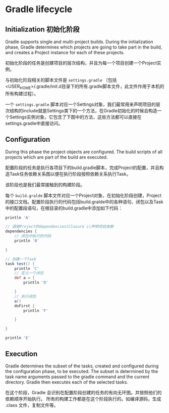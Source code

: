 * Gradle lifecycle

** Initialization 初始化阶段

Gradle supports single and multi-project builds. During the initialization phase, Gradle determines which projects are going to take part in the build, and creates a Project instance for each of these projects.

初始化阶段的任务是创建项目的层次结构，并且为每一个项目创建一个Project实例。

与初始化阶段相关的脚本文件是 ~settings.gradle~ （包括<USER_HOME>/.gradle/init.d目录下的所有.gradle脚本文件，此文件作用于本机的所有构建过程）。

一个 ~settings.gradle~ 脚本对应一个Settings对象，我们最常用来声明项目的层次结构的include就是Settings类下的一个方法，在Gradle初始化的时候会构造一个Settings实例对象，它包含了下图中的方法，这些方法都可以直接在settings.gradle中直接访问。


** Configuration

During this phase the project objects are configured. The build scripts of all projects which are part of the build are executed.

配置阶段的任务是执行各项目下的build.gradle脚本，完成Project的配置，并且构造Task任务依赖关系图以便在执行阶段按照依赖关系执行Task。

该阶段也是我们最常接触到的构建阶段。

每个 ~build.gralde~ 脚本文件对应一个Project对象，在初始化阶段创建，Project的接口文档。配置阶段执行的代码包括build.gralde中的各种语句、闭包以及Task中的配置段语句，在根目录的build.gradle中添加如下代码：


#+BEGIN_SRC groovy
println 'A'

// 调用Project的dependencies(Closure c)声明项目依赖
dependencies {
    // 闭包中执行的代码
    println 'B'

}

// 创建一个Task
task test() {
    println 'C'
    // 定义一个闭包
    def a = {
        println 'D'

    }
    // 执行闭包
    a()
    doFirst {
        println 'F'

    }

}

println 'E'
#+END_SRC

** Execution

Gradle determines the subset of the tasks, created and configured during the configuration phase, to be executed. The subset is determined by the task name arguments passed to the gradle command and the current directory. Gradle then executes each of the selected tasks.

在这个阶段，Gradle 会识别在配置阶段创建的任务的有向无环图。并按照他们的依赖顺序开始执行。 所有的构建工作都是在这个阶段执行的。如编译源码，生成 .class 文件，复制文件等。
